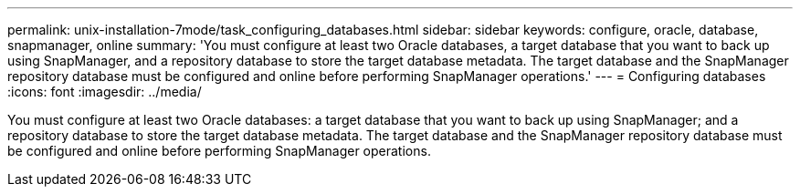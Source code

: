 ---
permalink: unix-installation-7mode/task_configuring_databases.html
sidebar: sidebar
keywords: configure, oracle, database, snapmanager, online
summary: 'You must configure at least two Oracle databases, a target database that you want to back up using SnapManager, and a repository database to store the target database metadata. The target database and the SnapManager repository database must be configured and online before performing SnapManager operations.'
---
= Configuring databases
:icons: font
:imagesdir: ../media/

[.lead]
You must configure at least two Oracle databases: a target database that you want to back up using SnapManager; and a repository database to store the target database metadata. The target database and the SnapManager repository database must be configured and online before performing SnapManager operations.
